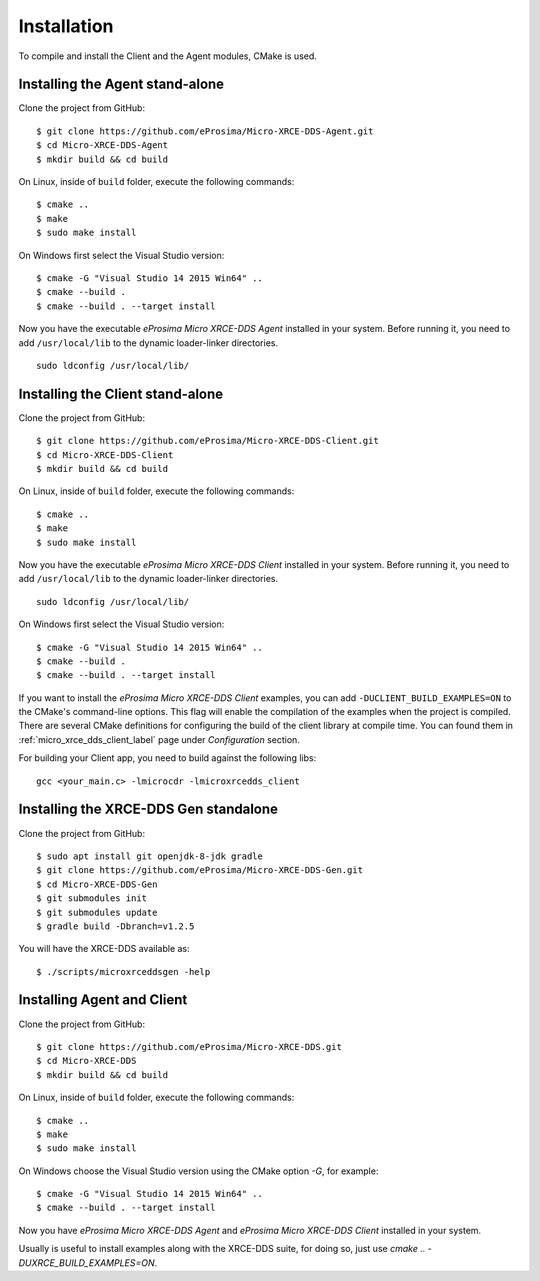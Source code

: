 .. _installation_label:

Installation
=========================
To compile and install the Client and the Agent modules, CMake is used.

Installing the Agent stand-alone
--------------------------------

Clone the project from GitHub: ::

    $ git clone https://github.com/eProsima/Micro-XRCE-DDS-Agent.git
    $ cd Micro-XRCE-DDS-Agent
    $ mkdir build && cd build

On Linux, inside of ``build`` folder, execute the following commands: ::

    $ cmake ..
    $ make
    $ sudo make install

On Windows first select the Visual Studio version: ::

    $ cmake -G "Visual Studio 14 2015 Win64" ..
    $ cmake --build .
    $ cmake --build . --target install

Now you have the executable *eProsima Micro XRCE-DDS Agent* installed in your system. Before running it, you need to add ``/usr/local/lib`` to the dynamic loader-linker directories. ::

    sudo ldconfig /usr/local/lib/

Installing the Client stand-alone
---------------------------------

Clone the project from GitHub: ::

    $ git clone https://github.com/eProsima/Micro-XRCE-DDS-Client.git
    $ cd Micro-XRCE-DDS-Client
    $ mkdir build && cd build

On Linux, inside of ``build`` folder, execute the following commands: ::

    $ cmake ..
    $ make
    $ sudo make install

Now you have the executable *eProsima Micro XRCE-DDS Client* installed in your system. Before running it, you need to add ``/usr/local/lib`` to the dynamic loader-linker directories. ::

    sudo ldconfig /usr/local/lib/

On Windows first select the Visual Studio version: ::

    $ cmake -G "Visual Studio 14 2015 Win64" ..
    $ cmake --build .
    $ cmake --build . --target install

If you want to install the *eProsima Micro XRCE-DDS Client* examples, you can add ``-DUCLIENT_BUILD_EXAMPLES=ON`` to the CMake's command-line options.
This flag will enable the compilation of the examples when the project is compiled.
There are several CMake definitions for configuring the build of the client library at compile time.
You can found them in :ref:`micro_xrce_dds_client_label` page under `Configuration` section.

For building your Client app, you need to build against the following libs: ::

    gcc <your_main.c> -lmicrocdr -lmicroxrcedds_client

Installing the XRCE-DDS Gen standalone
--------------------------------

Clone the project from GitHub: ::

    $ sudo apt install git openjdk-8-jdk gradle
    $ git clone https://github.com/eProsima/Micro-XRCE-DDS-Gen.git
    $ cd Micro-XRCE-DDS-Gen
    $ git submodules init
    $ git submodules update
    $ gradle build -Dbranch=v1.2.5  

You will have the XRCE-DDS available as: ::

    $ ./scripts/microxrceddsgen -help 

Installing Agent and Client
---------------------------

Clone the project from GitHub: ::

    $ git clone https://github.com/eProsima/Micro-XRCE-DDS.git
    $ cd Micro-XRCE-DDS
    $ mkdir build && cd build

On Linux, inside of ``build`` folder, execute the following commands: ::

    $ cmake ..
    $ make
    $ sudo make install

On Windows choose the Visual Studio version using the CMake option *-G*, for example: ::

    $ cmake -G "Visual Studio 14 2015 Win64" ..
    $ cmake --build . --target install

Now you have *eProsima Micro XRCE-DDS Agent* and *eProsima Micro XRCE-DDS Client* installed in your system.

Usually is useful to install examples along with the XRCE-DDS suite, for doing so, just use `cmake .. -DUXRCE_BUILD_EXAMPLES=ON`.

